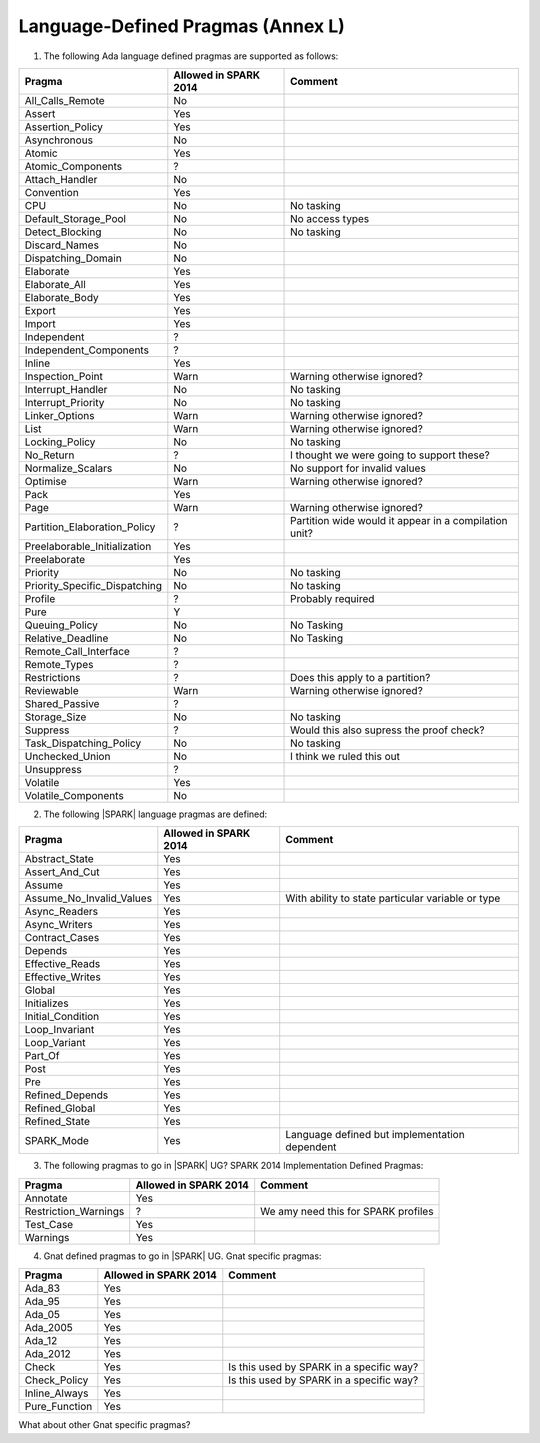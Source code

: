 .. _language_defined_pragmas:

Language-Defined Pragmas (Annex L)
==================================

.. _tu-fe-language_defined_pragmas-01:

1. The following Ada language defined pragmas are supported as follows:

============================= ====================== ===============================================
Pragma                        Allowed in SPARK 2014  Comment
============================= ====================== ===============================================
All_Calls_Remote	      No
Assert             	      Yes
Assertion_Policy	      Yes
Asynchronous       	      No
Atomic          	      Yes
Atomic_Components  	      ?
Attach_Handler     	      No
Convention         	      Yes
CPU             	      No		     No tasking
Default_Storage_Pool   	      No		     No access types
Detect_Blocking	  	      No		     No tasking
Discard_Names 	  	      No
Dispatching_Domain 	      No
Elaborate          	      Yes
Elaborate_All      	      Yes
Elaborate_Body     	      Yes
Export             	      Yes
Import             	      Yes
Independent        	      ?
Independent_Components 	      ?
Inline             	      Yes
Inspection_Point   	      Warn		     Warning otherwise ignored?
Interrupt_Handler  	      No		     No tasking
Interrupt_Priority 	      No		     No tasking
Linker_Options     	      Warn             	     Warning otherwise ignored?
List               	      Warn             	     Warning otherwise ignored?
Locking_Policy    	      No		     No tasking
No_Return          	      ?             	     I thought we were going to support these?
Normalize_Scalars  	      No            	     No support for invalid values
Optimise           	      Warn             	     Warning otherwise ignored?
Pack              	      Yes
Page               	      Warn		     Warning otherwise ignored?
Partition_Elaboration_Policy  ?   		     Partition wide would it appear in a compilation unit?
Preelaborable_Initialization  Yes
Preelaborate       	      Yes
Priority  	  	      No		     No tasking
Priority_Specific_Dispatching No  		     No tasking
Profile            	      ?  	             Probably required
Pure               	      Y
Queuing_Policy 	 	      No		     No Tasking
Relative_Deadline  	      No		     No Tasking
Remote_Call_Interface 	      ?
Remote_Types 	 	      ?
Restrictions 	 	      ?			     Does this apply to a partition?
Reviewable         	      Warn	    	     Warning otherwise ignored?
Shared_Passive     	      ?
Storage_Size 	 	      No		     No tasking
Suppress           	      ?			     Would this also supress the proof check?
Task_Dispatching_Policy       No		     No tasking
Unchecked_Union	 	      No    		     I think we ruled this out
Unsuppress 	  	      ?
Volatile           	      Yes
Volatile_Components 	      No
============================= ====================== ===============================================


.. _tu-fe-language_defined_pragmas-02:

2. The following |SPARK| language pragmas are defined:

============================= ====================== =================================================
Pragma                        Allowed in SPARK 2014  Comment
============================= ====================== =================================================
Abstract_State	 	      Yes
Assert_And_Cut	 	      Yes
Assume		 	      Yes
Assume_No_Invalid_Values      Yes		     With ability to state particular variable or type
Async_Readers		      Yes
Async_Writers		      Yes
Contract_Cases     	      Yes
Depends		 	      Yes
Effective_Reads		      Yes
Effective_Writes	      Yes
Global		 	      Yes
Initializes	  	      Yes
Initial_Condition  	      Yes
Loop_Invariant	 	      Yes
Loop_Variant	  	      Yes
Part_Of			      Yes
Post		  	      Yes
Pre		  	      Yes
Refined_Depends    	      Yes
Refined_Global	 	      Yes
Refined_State 	 	      Yes
SPARK_Mode         	      Yes                    Language defined but implementation dependent
============================= ====================== =================================================

.. _tu-fe-language_defined_pragmas-03:

3. The following pragmas to go in |SPARK| UG?  SPARK 2014
   Implementation Defined Pragmas:

============================= ====================== =================================================
Pragma                        Allowed in SPARK 2014  Comment
============================= ====================== =================================================
Annotate		      Yes	
Restriction_Warnings  	      ?			     We amy need this for SPARK profiles
Test_Case          	      Yes
Warnings           	      Yes
============================= ====================== =================================================

.. _tu-fe-language_defined_pragmas-04:

4. Gnat defined pragmas to go in |SPARK| UG.  Gnat specific pragmas:

============================= ====================== =================================================
Pragma                        Allowed in SPARK 2014  Comment
============================= ====================== =================================================
Ada_83			      Yes
Ada_95			      Yes
Ada_05			      Yes
Ada_2005		      Yes
Ada_12             	      Yes
Ada_2012           	      Yes
Check	 		      Yes		     Is this used by SPARK in a specific way?
Check_Policy 		      Yes		     Is this used by SPARK in a specific way?
Inline_Always      	      Yes
Pure_Function      	      Yes
============================= ====================== =================================================


.. _etu-language_defined_pragmas:

What about other Gnat specific pragmas?

.. todo:: complete this section

